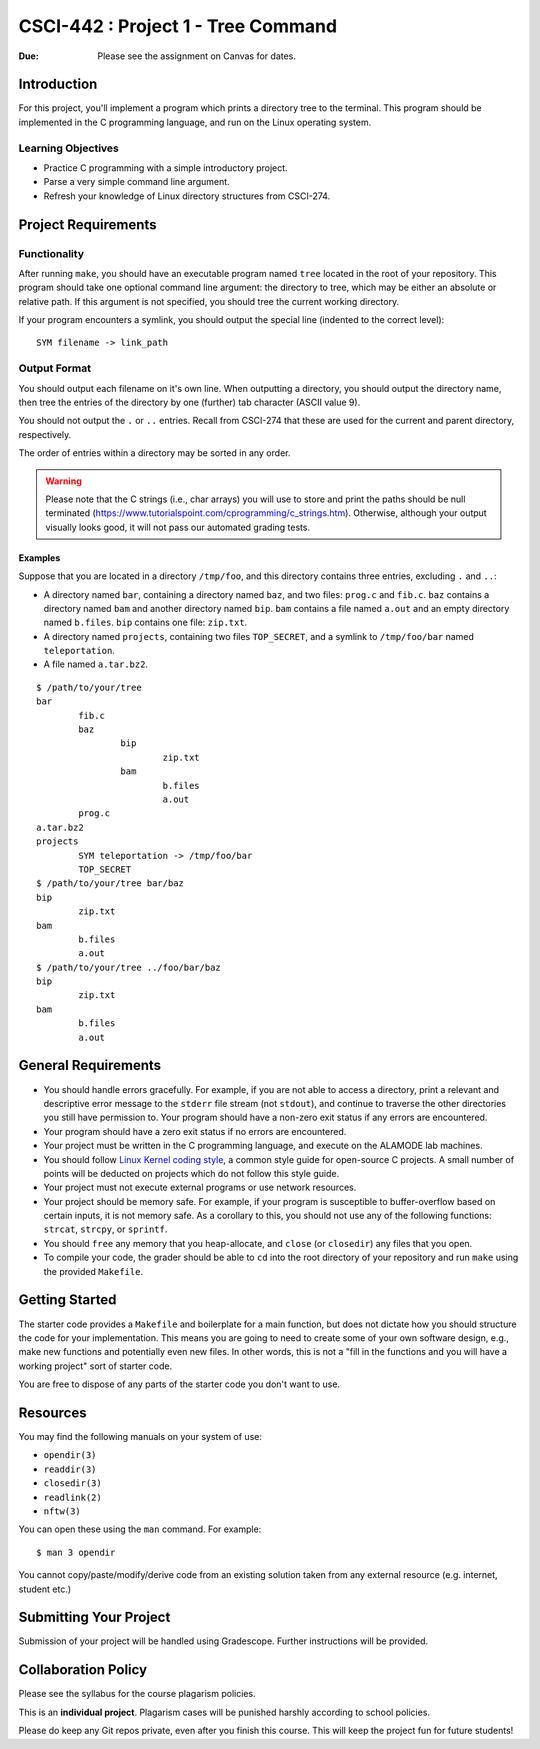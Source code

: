 CSCI-442 : Project 1 - Tree Command
==============================================

:Due: Please see the assignment on Canvas for dates. 

Introduction
------------

For this project, you'll implement a program which prints a directory
tree to the terminal.  This program should be implemented in the C
programming language, and run on the Linux operating system.

Learning Objectives
~~~~~~~~~~~~~~~~~~~

- Practice C programming with a simple introductory project.

- Parse a very simple command line argument.

- Refresh your knowledge of Linux directory structures from CSCI-274.

Project Requirements
--------------------

Functionality
~~~~~~~~~~~~~
After running ``make``, you should have an executable program named
``tree`` located in the root of your repository.  This program should
take one optional command line argument: the directory to tree, which
may be either an absolute or relative path.  If this argument is not
specified, you should tree the current working directory.

If your program encounters a symlink, you should output the special
line (indented to the correct level)::

    SYM filename -> link_path

Output Format
~~~~~~~~~~~~~

You should output each filename on it's own line.  When outputting a
directory, you should output the directory name, then tree the entries
of the directory by one (further) tab character (ASCII value 9). 

You should not output the ``.`` or ``..`` entries.  Recall from
CSCI-274 that these are used for the current and parent directory,
respectively.

The order of entries within a directory may be sorted in any order.

.. warning::
	Please note that the C strings (i.e., char arrays) you will use to store and print the paths 
	should be null terminated (https://www.tutorialspoint.com/cprogramming/c_strings.htm).
	Otherwise, although your output visually looks good,
	it will not pass our automated grading tests. 

Examples
^^^^^^^^

Suppose that you are located in a directory ``/tmp/foo``, and this
directory contains three entries, excluding ``.`` and ``..``:

- A directory named ``bar``, containing a directory named ``baz``, and
  two files: ``prog.c`` and ``fib.c``.  ``baz`` contains a directory
  named ``bam`` and another directory named ``bip``.  ``bam`` contains
  a file named ``a.out`` and an empty directory named ``b.files``.
  ``bip`` contains one file: ``zip.txt``.

- A directory named ``projects``, containing two files ``TOP_SECRET``,
  and a symlink to ``/tmp/foo/bar`` named ``teleportation``.

- A file named ``a.tar.bz2``.

::

    $ /path/to/your/tree
    bar
            fib.c
            baz
                    bip
                            zip.txt
                    bam
                            b.files
                            a.out
            prog.c
    a.tar.bz2
    projects
            SYM teleportation -> /tmp/foo/bar
            TOP_SECRET
    $ /path/to/your/tree bar/baz
    bip
            zip.txt
    bam
            b.files
            a.out
    $ /path/to/your/tree ../foo/bar/baz
    bip
            zip.txt
    bam
            b.files
            a.out

General Requirements
--------------------

- You should handle errors gracefully.  For example, if you are not able
  to access a directory, print a relevant and descriptive error message
  to the ``stderr`` file stream (not ``stdout``), and continue to
  traverse the other directories you still have permission to.  Your
  program should have a non-zero exit status if any errors are
  encountered.

- Your program should have a zero exit status if no errors are
  encountered.

- Your project must be written in the C programming language, and
  execute on the ALAMODE lab machines.

- You should follow `Linux Kernel coding style`_, a common style guide
  for open-source C projects.  A small number of points will be
  deducted on projects which do not follow this style guide.

- Your project must not execute external programs or use network
  resources.

- Your project should be memory safe.  For example, if your program is
  susceptible to buffer-overflow based on certain inputs, it is not
  memory safe.  As a corollary to this, you should not use any of the
  following functions: ``strcat``, ``strcpy``, or ``sprintf``.

- You should ``free`` any memory that you heap-allocate, and ``close``
  (or ``closedir``) any files that you open.

- To compile your code, the grader should be able to ``cd`` into the
  root directory of your repository and run ``make`` using the
  provided ``Makefile``.

.. _Linux Kernel coding style: https://www.kernel.org/doc/html/v5.8/process/coding-style.html

Getting Started
---------------

The starter code provides a ``Makefile`` and boilerplate for a main
function, but does not dictate how you should structure the code for
your implementation.  This means you are going to need to create some
of your own software design, e.g., make new functions and potentially
even new files.  In other words, this is not a "fill in the functions
and you will have a working project" sort of starter code.

You are free to dispose of any parts of the starter code you don't
want to use.

Resources
---------

You may find the following manuals on your system of use:

- ``opendir(3)``
- ``readdir(3)``
- ``closedir(3)``
- ``readlink(2)``
- ``nftw(3)``

You can open these using the ``man`` command.  For example::

  $ man 3 opendir

You cannot copy/paste/modify/derive code from an existing solution taken from any external resource (e.g. internet, student etc.)

Submitting Your Project
-----------------------

Submission of your project will be handled using Gradescope.
Further instructions will be provided.

Collaboration Policy
--------------------

Please see the syllabus for the course plagarism policies.

This is an **individual project**.  Plagarism cases will be punished
harshly according to school policies.

Please do keep any Git repos private, even after you finish this
course.  This will keep the project fun for future students!

